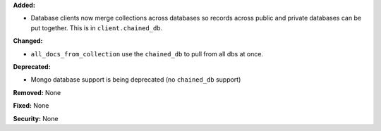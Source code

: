 **Added:**

* Database clients now merge collections across databases so records across
  public and private databases can be put together. This is in
  ``client.chained_db``.

**Changed:**

* ``all_docs_from_collection`` use the ``chained_db`` to pull from all dbs at
  once.

**Deprecated:**

* Mongo database support is being deprecated (no ``chained_db`` support)

**Removed:** None

**Fixed:** None

**Security:** None
